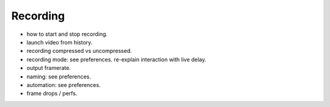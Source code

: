 Recording 
====================

- how to start and stop recording.
- launch video from history.
- recording compressed vs uncompressed.
- recording mode: see preferences. re-explain interaction with live delay.
- output framerate.
- naming: see preferences.
- automation: see preferences.
- frame drops / perfs.



